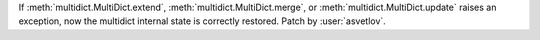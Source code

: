 If :meth:`multidict.MultiDict.extend`, :meth:`multidict.MultiDict.merge`, or :meth:`multidict.MultiDict.update` raises an exception, now the multidict internal state is correctly restored.
Patch by :user:`asvetlov`.
